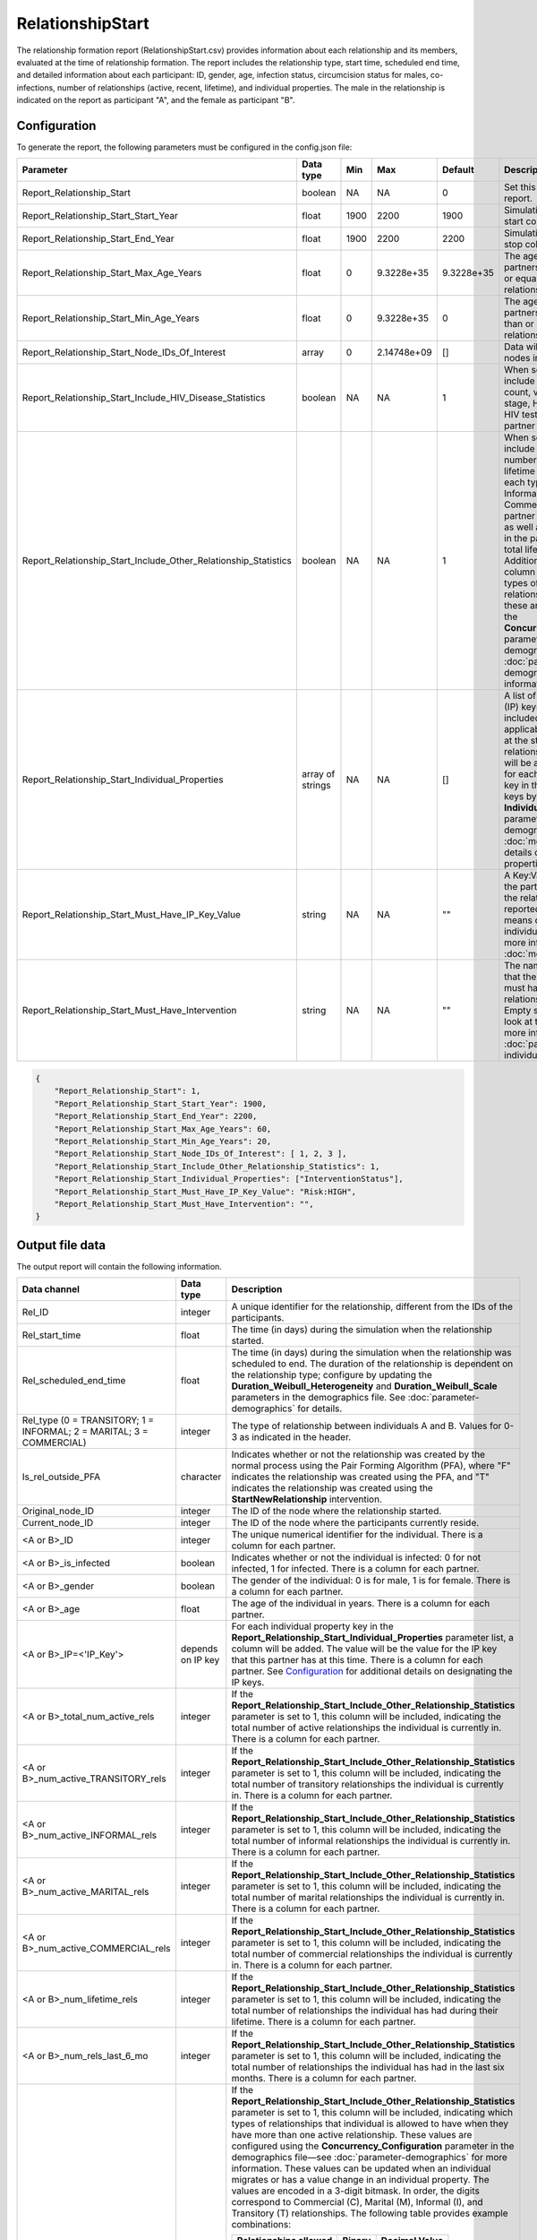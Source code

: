 =================
RelationshipStart
=================

The relationship formation report (RelationshipStart.csv)  provides information about each relationship
and its members, evaluated at the time of relationship formation. The report includes the relationship
type, start time, scheduled end time, and detailed information about each participant: ID, gender, age,
infection status, circumcision status for males, co-infections, number of relationships (active, recent,
lifetime), and individual properties. The male in the relationship is indicated on the report as participant
"A", and the female as participant "B".



Configuration
=============

To generate the report, the following parameters must be configured in the config.json file:

.. csv-table::
    :header: Parameter, Data type, Min, Max, Default, Description
    :widths: 8, 5, 5, 5, 5, 20

    Report_Relationship_Start, boolean, NA, NA, 0, "Set this to 1 to generate the report."
    Report_Relationship_Start_Start_Year, float, 1900, 2200, 1900, "Simulation time in years to start collecting data."
    Report_Relationship_Start_End_Year, float, 1900, 2200, 2200, "Simulation time in years to stop collecting data."
    Report_Relationship_Start_Max_Age_Years, float, 0, 9.3228e+35, 9.3228e+35, "The age that of one of the partners must be less than or equal to for the relationship to be reported."
    Report_Relationship_Start_Min_Age_Years, float, 0, 9.3228e+35, 0, "The age that of one of the partners must be greater than or equal to for the relationship to be reported."
    Report_Relationship_Start_Node_IDs_Of_Interest, array, 0, 2.14748e+09, [], "Data will be collected for the nodes in this list."
    Report_Relationship_Start_Include_HIV_Disease_Statistics, boolean, NA, NA, 1, "When set to 1, the report will include information
    on CD4 count, viral load, disease stage, HIV positivity, and HIV testing results for each partner in the relationship."
    Report_Relationship_Start_Include_Other_Relationship_Statistics, boolean, NA, NA, 1, "When set to 1, the report will include
    information on the number of active and lifetime relationships of each type (Transitory, Informal,
    Marital, and Commercial) for each partner in the relationship, as well as total relationships in the
    past six month and total lifetime relationships. Additionally, a bitmask column will indicate which
    types of concurrent relationships are allowed; these are configured using the **Concurrency_Configuration** parameter in the demographics file—see :doc:`parameter-demographics` for more information."
    Report_Relationship_Start_Individual_Properties, array of strings, NA, NA, [], "A list of individual property (IP) keys that will
    be included in the report as applicable to each partner at the start of the relationship. One column will be added to the report for each partner, for each key in the list. Specify the IP keys by adding an **IndividualProperties** parameter in the demographics file. See :doc:`model-properties` for details on setting individual properties."
    Report_Relationship_Start_Must_Have_IP_Key_Value, string, NA, NA, \"\", "A Key:Value pair that one of the partners must have for the relationship to be reported. Empty string means don't look at individual properties. For more information, see :doc:`model-properties`."
    Report_Relationship_Start_Must_Have_Intervention, string, NA, NA, \"\", "The name of an intervention that the one of the partners must have in order for the relationship to be reported. Empty string means don't look at the interventions. For more information, see :doc:`parameter-campaign-individual-interventions`."


.. code-block:: json

    {
        "Report_Relationship_Start": 1,
        "Report_Relationship_Start_Start_Year": 1900,
        "Report_Relationship_Start_End_Year": 2200,
        "Report_Relationship_Start_Max_Age_Years": 60,
        "Report_Relationship_Start_Min_Age_Years": 20,
        "Report_Relationship_Start_Node_IDs_Of_Interest": [ 1, 2, 3 ],
        "Report_Relationship_Start_Include_Other_Relationship_Statistics": 1,
        "Report_Relationship_Start_Individual_Properties": ["InterventionStatus"],
        "Report_Relationship_Start_Must_Have_IP_Key_Value": "Risk:HIGH",
        "Report_Relationship_Start_Must_Have_Intervention": "",
    }



Output file data
================

The output report will contain the following information.

.. csv-table::
    :header: Data channel, Data type, Description
    :widths: 10, 5, 20


    Rel_ID, integer, "A unique identifier for the relationship, different from the IDs of the participants."
    Rel_start_time, float, "The time (in days) during the simulation when the relationship started."
    Rel_scheduled_end_time, float, "The time (in days) during the simulation when the relationship was scheduled to end. The duration of the relationship is dependent on the relationship type; configure by updating the **Duration_Weibull_Heterogeneity** and **Duration_Weibull_Scale** parameters in the demographics file. See :doc:`parameter-demographics` for details."
    "Rel_type (0 = TRANSITORY; 1 = INFORMAL; 2 = MARITAL; 3 = COMMERCIAL)", integer, "The type of relationship between individuals A and B. Values for 0-3 as indicated in the header."
    Is_rel_outside_PFA, character, "Indicates whether or not the relationship was created by the normal process using the Pair Forming Algorithm (PFA), where ""F"" indicates the relationship was created using the PFA, and ""T"" indicates the relationship was created using the **StartNewRelationship** intervention."
    Original_node_ID, integer, "The ID of the node where the relationship started."
    Current_node_ID, integer, "The ID of the node where the participants currently reside."
    "<A or B>_ID", integer, "The unique numerical identifier for the individual.  There is a column for each partner."
    "<A or B>_is_infected", boolean, "Indicates whether or not the individual is infected: 0 for not infected, 1 for infected. There is a column for each partner."
    "<A or B>_gender", boolean, "The gender of the individual: 0 is for male, 1 is for female. There is a column for each partner."
    "<A or B>_age", float, "The age of the individual in years. There is a column for each partner."
    "<A or B>_IP=<'IP_Key'>", depends on IP key, "For each individual property key in the **Report_Relationship_Start_Individual_Properties** parameter list, a column will be added. The value will be the value for the IP key that this partner has at this time. There is a column for each partner. See `Configuration`_ for additional details on designating the IP keys."
    "<A or B>_total_num_active_rels", integer, "If the **Report_Relationship_Start_Include_Other_Relationship_Statistics** parameter is set to 1, this column will be included, indicating the total number of active relationships the individual is currently in. There is a column for each partner."
    "<A or B>_num_active_TRANSITORY_rels", integer, "If the **Report_Relationship_Start_Include_Other_Relationship_Statistics** parameter is set to 1, this column will be included, indicating the total number of transitory relationships the individual is currently in. There is a column for each partner."
    "<A or B>_num_active_INFORMAL_rels", integer, "If the **Report_Relationship_Start_Include_Other_Relationship_Statistics** parameter is set to 1, this column will be included, indicating the total number of informal relationships the individual is currently in. There is a column for each partner."
    "<A or B>_num_active_MARITAL_rels", integer, "If the **Report_Relationship_Start_Include_Other_Relationship_Statistics** parameter is set to 1, this column will be included, indicating the total number of marital relationships the individual is currently in. There is a column for each partner."
    "<A or B>_num_active_COMMERCIAL_rels", integer, "If the **Report_Relationship_Start_Include_Other_Relationship_Statistics** parameter is set to 1, this column will be included, indicating the total number of commercial relationships the individual is currently in. There is a column for each partner."
    "<A or B>_num_lifetime_rels", integer, "If the **Report_Relationship_Start_Include_Other_Relationship_Statistics** parameter is set to 1, this column will be included, indicating the total number of relationships the individual has had during their lifetime. There is a column for each partner."
    "<A or B>_num_rels_last_6_mo", integer, "If the **Report_Relationship_Start_Include_Other_Relationship_Statistics** parameter is set to 1, this column will be included, indicating the total number of relationships the individual has had in the last six months. There is a column for each partner."
    "<A or B>_extra_relational_bitmask", integer, "If the **Report_Relationship_Start_Include_Other_Relationship_Statistics** parameter is set to 1, this column will be included, indicating which types of relationships that individual is allowed to have when they have more than one active relationship. These values are configured using the **Concurrency_Configuration** parameter in the demographics file—see :doc:`parameter-demographics` for more information. These values can be updated when an individual migrates or has a value change in an individual property. The values are encoded in a 3-digit bitmask. In order, the digits correspond to Commercial (C), Marital (M), Informal (I), and Transitory (T) relationships. The following table provides example combinations:

    .. list-table::
        :header-rows: 1

        * - Relationships allowed
          - Binary
          - Decimal Value
        * - None
          - 0000
          - 0
        * - T
          - 0001
          - 1
        * - I
          - 0010
          - 2
        * - I, T
          - 0011
          - 3
        * - M
          - 0100
          - 4
        * - M, T
          - 0101
          - 5
        * - M, I
          - 0110
          - 6
        * - M, I, T
          - 0111
          - 7
        * - C
          - 1000
          - 8
        * - C, T
          - 1001
          - 9
        * - C, I
          - 1010
          - 10
        * - C, I, T
          - 1011
          - 11
        * - C, M
          - 1100
          - 12
        * - C, M, T
          - 1101
          - 13
        * - C, M, I
          - 1110
          - 14
        * - C, M, I, T
          - 1111
          - 15
    "
    "<A or B>_is_circumcised", boolean, "Indicates whether or not the individual is circumcised: 0 for not circumcised, 1 for circumcised. There is a column for each partner."
    "<A or B>_has_STI_coinfection", boolean, "Indicates whether or not the individual has an STI co-infection: 0 if they do not have an STI co-infection, 1 if they do have an STI co-infection. There is a column for each partner."
    "<A or B>_is_superspreader", boolean, "Indicates whether or not the individual is a super-spreader: 0 if they are not a super-spreader, 1 if they are a super-spreader. This status is configured using the **Probability_Person_Is_Behavioral_Super_Spreader** parameter in the demographics file—see :doc:`parameter-demographics` for more information. There is a column for each partner."
    "<A or B>_CD4_count", float, "If the **Report_Relationship_Start_Include_HIV_Disease_Statistics** parameter is set to 1, this column will be included, indicating the CD4 count for each partner. There is a column for each partner. Note: this is only included in HIV simulations."
    "<A or B>_viral_load", float, "This channel is not currently supported. If the **Include_HIV_Disease_Statistics** parameter is set to 1, this column will be included, where -1 indicates that the partner is not infected, 1000 indicates that the partner is infected. There is a column for each partner. Note: this is only included in HIV simulations."
    "<A or B>_HIV_disease_stage", float, "If the **Report_Relationship_Start_Include_HIV_Disease_Statistics** parameter is set to 1, this column will be included, indicating the stage of infection for each individual. There is a column for each partner. Possible values are:

    .. hlist::
        :columns: 1

        * 0 = Uninfected
        * 1 = Untreated acute HIV infection
        * 2 = Untreated latent HIV infection
        * 3 = Untreated late/AIDS stage
        * 4 = On ART

    Note: this only included in HIV simulations."
    "<A or B>_HIV_Tested_Positive", boolean, "If the **Report_Relationship_Start_Include_HIV_Disease_Statistics** parameter is set to 1, this column will be included, indicating whether or not the partner has ever tested positive for HIV using the results of the **HIVRapidHIVDiagnostic** campaign parameter. 0 indicates the partner has never tested positive, 1 indicates they have tested positive. See :doc:`parameter-campaign-individual-hivrapidhivdiagnostic` for configuration details. There is a column for each partner. Note: this is only included in HIV simulations."
    "<A or B>_HIV_Received_Results", string, "If the **Include_HIV_Disease_Statistics** parameter is set to 1, this column will be included, indicating the results received by the individual from the latest HIV test using the **HIVRapidHIVDiagnostic** campaign parameter. Possible values are:


    UNKNOWN
      Indicates that the individual did not receive their results.

    NEGATIVE
      Indicates that the most recent results were negative.

    POSITIVE
      Indicates that the most recent results were positive.


    Whether or not the an individual receives their results is determined by the **Probability_Received_Results** campaign parameter, see :doc:`parameter-campaign-individual-hivrapidhivdiagnostic` for configuration details. There is a column for each partner."



Example
=======

The following is an example of a RelationshipStart.csv report:

.. csv-table::
    :file: RelationshipStart-Example.csv